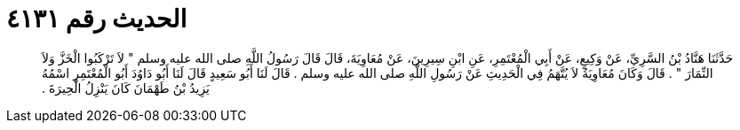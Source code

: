 
= الحديث رقم ٤١٣١

[quote.hadith]
حَدَّثَنَا هَنَّادُ بْنُ السَّرِيِّ، عَنْ وَكِيعٍ، عَنْ أَبِي الْمُعْتَمِرِ، عَنِ ابْنِ سِيرِينَ، عَنْ مُعَاوِيَةَ، قَالَ قَالَ رَسُولُ اللَّهِ صلى الله عليه وسلم ‏"‏ لاَ تَرْكَبُوا الْخَزَّ وَلاَ النِّمَارَ ‏"‏ ‏.‏ قَالَ وَكَانَ مُعَاوِيَةُ لاَ يُتَّهَمُ فِي الْحَدِيثِ عَنْ رَسُولِ اللَّهِ صلى الله عليه وسلم ‏.‏ قَالَ لَنَا أَبُو سَعِيدٍ قَالَ لَنَا أَبُو دَاوُدَ أَبُو الْمُعْتَمِرِ اسْمُهُ يَزِيدُ بْنُ طَهْمَانَ كَانَ يَنْزِلُ الْحِيرَةَ ‏.‏